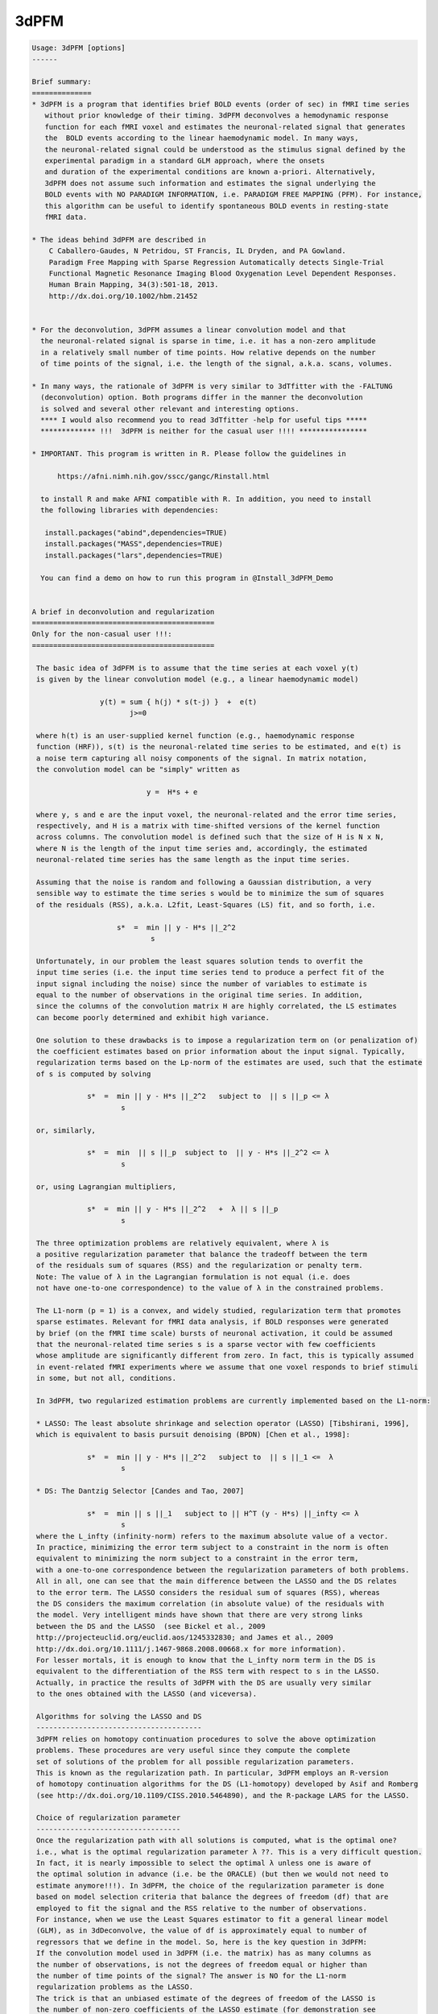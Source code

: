 *****
3dPFM
*****

.. _3dPFM:

.. contents:: 
    :depth: 4 

.. code-block:: none

    
    Usage: 3dPFM [options]
    ------ 
    
    Brief summary:
    ==============
    * 3dPFM is a program that identifies brief BOLD events (order of sec) in fMRI time series
       without prior knowledge of their timing. 3dPFM deconvolves a hemodynamic response 
       function for each fMRI voxel and estimates the neuronal-related signal that generates
       the  BOLD events according to the linear haemodynamic model. In many ways, 
       the neuronal-related signal could be understood as the stimulus signal defined by the 
       experimental paradigm in a standard GLM approach, where the onsets 
       and duration of the experimental conditions are known a-priori. Alternatively, 
       3dPFM does not assume such information and estimates the signal underlying the 
       BOLD events with NO PARADIGM INFORMATION, i.e. PARADIGM FREE MAPPING (PFM). For instance,
       this algorithm can be useful to identify spontaneous BOLD events in resting-state
       fMRI data.
    
    * The ideas behind 3dPFM are described in
        C Caballero-Gaudes, N Petridou, ST Francis, IL Dryden, and PA Gowland.
        Paradigm Free Mapping with Sparse Regression Automatically detects Single-Trial
        Functional Magnetic Resonance Imaging Blood Oxygenation Level Dependent Responses.
        Human Brain Mapping, 34(3):501-18, 2013.
        http://dx.doi.org/10.1002/hbm.21452
    
    
    * For the deconvolution, 3dPFM assumes a linear convolution model and that 
      the neuronal-related signal is sparse in time, i.e. it has a non-zero amplitude 
      in a relatively small number of time points. How relative depends on the number 
      of time points of the signal, i.e. the length of the signal, a.k.a. scans, volumes. 
    
    * In many ways, the rationale of 3dPFM is very similar to 3dTfitter with the -FALTUNG 
      (deconvolution) option. Both programs differ in the manner the deconvolution
      is solved and several other relevant and interesting options.
      **** I would also recommend you to read 3dTfitter -help for useful tips *****
      ************* !!!  3dPFM is neither for the casual user !!!! ****************
    
    * IMPORTANT. This program is written in R. Please follow the guidelines in 
        
          https://afni.nimh.nih.gov/sscc/gangc/Rinstall.html
    
      to install R and make AFNI compatible with R. In addition, you need to install 
      the following libraries with dependencies:
      
       install.packages("abind",dependencies=TRUE)
       install.packages("MASS",dependencies=TRUE)
       install.packages("lars",dependencies=TRUE)
    
      You can find a demo on how to run this program in @Install_3dPFM_Demo
    
    
    A brief in deconvolution and regularization
    ===========================================
    Only for the non-casual user !!!:
    ===========================================
    
     The basic idea of 3dPFM is to assume that the time series at each voxel y(t) 
     is given by the linear convolution model (e.g., a linear haemodynamic model)
     
                    y(t) = sum { h(j) * s(t-j) }  +  e(t)
                           j>=0
     
     where h(t) is an user-supplied kernel function (e.g., haemodynamic response 
     function (HRF)), s(t) is the neuronal-related time series to be estimated, and e(t) is 
     a noise term capturing all noisy components of the signal. In matrix notation, 
     the convolution model can be "simply" written as
    
                               y =  H*s + e 
    
     where y, s and e are the input voxel, the neuronal-related and the error time series, 
     respectively, and H is a matrix with time-shifted versions of the kernel function 
     across columns. The convolution model is defined such that the size of H is N x N, 
     where N is the length of the input time series and, accordingly, the estimated 
     neuronal-related time series has the same length as the input time series. 
     
     Assuming that the noise is random and following a Gaussian distribution, a very 
     sensible way to estimate the time series s would be to minimize the sum of squares 
     of the residuals (RSS), a.k.a. L2fit, Least-Squares (LS) fit, and so forth, i.e. 
     
                        s*  =  min || y - H*s ||_2^2
                                s
    
     Unfortunately, in our problem the least squares solution tends to overfit the 
     input time series (i.e. the input time series tend to produce a perfect fit of the
     input signal including the noise) since the number of variables to estimate is 
     equal to the number of observations in the original time series. In addition, 
     since the columns of the convolution matrix H are highly correlated, the LS estimates 
     can become poorly determined and exhibit high variance. 
    
     One solution to these drawbacks is to impose a regularization term on (or penalization of) 
     the coefficient estimates based on prior information about the input signal. Typically, 
     regularization terms based on the Lp-norm of the estimates are used, such that the estimate
     of s is computed by solving
      
                 s*  =  min || y - H*s ||_2^2   subject to  || s ||_p <= λ 
                         s
    
     or, similarly,
    
                 s*  =  min  || s ||_p  subject to  || y - H*s ||_2^2 <= λ 
                         s
    
     or, using Lagrangian multipliers,
      
                 s*  =  min || y - H*s ||_2^2   +  λ || s ||_p 
                         s
    
     The three optimization problems are relatively equivalent, where λ is  
     a positive regularization parameter that balance the tradeoff between the term 
     of the residuals sum of squares (RSS) and the regularization or penalty term.
     Note: The value of λ in the Lagrangian formulation is not equal (i.e. does
     not have one-to-one correspondence) to the value of λ in the constrained problems. 
    
     The L1-norm (p = 1) is a convex, and widely studied, regularization term that promotes 
     sparse estimates. Relevant for fMRI data analysis, if BOLD responses were generated 
     by brief (on the fMRI time scale) bursts of neuronal activation, it could be assumed 
     that the neuronal-related time series s is a sparse vector with few coefficients 
     whose amplitude are significantly different from zero. In fact, this is typically assumed 
     in event-related fMRI experiments where we assume that one voxel responds to brief stimuli 
     in some, but not all, conditions. 
    
     In 3dPFM, two regularized estimation problems are currently implemented based on the L1-norm:
     
     * LASSO: The least absolute shrinkage and selection operator (LASSO) [Tibshirani, 1996], 
     which is equivalent to basis pursuit denoising (BPDN) [Chen et al., 1998]: 
     
                 s*  =  min || y - H*s ||_2^2   subject to  || s ||_1 <=  λ
                         s
    
     * DS: The Dantzig Selector [Candes and Tao, 2007]
      
                 s*  =  min || s ||_1   subject to || H^T (y - H*s) ||_infty <= λ
                         s
     where the L_infty (infinity-norm) refers to the maximum absolute value of a vector.
     In practice, minimizing the error term subject to a constraint in the norm is often 
     equivalent to minimizing the norm subject to a constraint in the error term, 
     with a one-to-one correspondence between the regularization parameters of both problems. 
     All in all, one can see that the main difference between the LASSO and the DS relates 
     to the error term. The LASSO considers the residual sum of squares (RSS), whereas 
     the DS considers the maximum correlation (in absolute value) of the residuals with 
     the model. Very intelligent minds have shown that there are very strong links 
     between the DS and the LASSO  (see Bickel et al., 2009 
     http://projecteuclid.org/euclid.aos/1245332830; and James et al., 2009
     http://dx.doi.org/10.1111/j.1467-9868.2008.00668.x for more information). 
     For lesser mortals, it is enough to know that the L_infty norm term in the DS is 
     equivalent to the differentiation of the RSS term with respect to s in the LASSO. 
     Actually, in practice the results of 3dPFM with the DS are usually very similar
     to the ones obtained with the LASSO (and viceversa). 
    
     Algorithms for solving the LASSO and DS
     ---------------------------------------
     3dPFM relies on homotopy continuation procedures to solve the above optimization
     problems. These procedures are very useful since they compute the complete 
     set of solutions of the problem for all possible regularization parameters.
     This is known as the regularization path. In particular, 3dPFM employs an R-version 
     of homotopy continuation algorithms for the DS (L1-homotopy) developed by Asif and Romberg 
     (see http://dx.doi.org/10.1109/CISS.2010.5464890), and the R-package LARS for the LASSO.  
    
     Choice of regularization parameter
     ----------------------------------
     Once the regularization path with all solutions is computed, what is the optimal one?
     i.e., what is the optimal regularization parameter λ ??. This is a very difficult question. 
     In fact, it is nearly impossible to select the optimal λ unless one is aware of 
     the optimal solution in advance (i.e. be the ORACLE) (but then we would not need to 
     estimate anymore!!!). In 3dPFM, the choice of the regularization parameter is done 
     based on model selection criteria that balance the degrees of freedom (df) that are 
     employed to fit the signal and the RSS relative to the number of observations. 
     For instance, when we use the Least Squares estimator to fit a general linear model 
     (GLM), as in 3dDeconvolve, the value of df is approximately equal to number of 
     regressors that we define in the model. So, here is the key question in 3dPFM: 
     If the convolution model used in 3dPFM (i.e. the matrix) has as many columns as 
     the number of observations, is not the degrees of freedom equal or higher than 
     the number of time points of the signal? The answer is NO for the L1-norm 
     regularization problems as the LASSO. 
     The trick is that an unbiased estimate of the degrees of freedom of the LASSO is 
     the number of non-zero coefficients of the LASSO estimate (for demonstration see 
     http://projecteuclid.org/euclid.aos/1194461726) if the matrix H is orthogonal. 
     Unfortunately, the matrix H in 3dPFM is not orthogonal and this result is not 
     completely accurate.  Yet, we consider it valid as it works quite nicely 
     in our application, i.e. counting the number of non-zero coefficients in the solution is 
     a very good approximation of the degrees of freedom. Moreover, 3dPFM also uses this 
     approximation for the Dantzig Selector due to the close link with the LASSO.  
    
     Therefore, the unbiased estimate of the degrees of freedom can be used to construct 
     model selection criteria to select the regularization parameter. Two different 
     criteria are implemented in 3dPFM: 
     
      * -bic: (Bayesian Information Criterion, equivalent to Minimum Description Length)
    
              λ*  =  min  N*log(|| y - H*s(λ) ||_2^2) + log(N)*df(λ)
                      λ
    
      * -aic: (Akaike Information Criterion)
    
              λ*  =  min  N*log(|| y - H*s(λ) ||_2^2) + 2*df(λ)
                      λ
     
     where s(λ) and df(λ) denote that the estimate and df depend on the regularization 
     parameter λ. 
    
     As shown in (Caballero-Gaudes et al. 2013), the bayesian information criterion (bic) 
     typically gives better results than the akaike information crition (aic). 
    
     If you want the 3dPFM ORACLE (i.e. the author of this program) to implement other 
     criteria, such as AICc, MDLc, please write him an email. 
     
    
     Option -nonzeros Q:
     Alternatively, one could also select the regularization parameter such that 
     the estimate only includes Q coefficients with non-zero amplitude, where Q 
     is an arbitrary number given as input. In statistics, the set of nonzero coeffients 
     for a given regularization parameter is defined as the active (or support) set. 
     A typical use of this option would be that we hypothesize that our signal 
     only includes Q nonzero coefficients (i.e. haemodynamic events of TR duration)
     but we do not know when they ocurr.
     
    
     IMPORTANT: If two successive events are non-zero, do both coeffients represent one or
     two events? Intuitively, one could think that both coefficients model a single event
     that spans several coefficients and, thus, requires several non-zero coefficients to
     to be properly modelled. This case is NOT considered in the program. 
     To deal with this situation, 3dPFM should have an option like "-nevents Q", 
     where Q is the number of events or successive non-zero coefficients. Unfortunately, 
     this cannot be easily defined. For instance, an estimate where all coefficients are 
     non-zero would represent a SINGLE event!!!
     If you think of a sensible manner to implement this option, please contact THE ORACLE.
    
     VERY IMPORTANT: In practice, the regularization path could include 2 different solutions 
     for 2 different regularization parameters but with equal number of non-zero coefficients!!! 
     This occurs because in the process of computing the regularization path for decreasing values
     of the regularization parameter (i.e. λ1 > λ2 > λ3), the number of elements in the active set 
     (i.e. the set of coefficients with non-zero amplitide) can increase or decrease. In fact, 
     the knots of the regularization path are the points where one element of the active set changes
     (i.e. it is removed or added to the active set) as λ decreases to zero. Consequently, the 
     active set could include Q non-zero elements for λ1, Q+1 for λ2 < λ1, and Q for λ3 < λ2. 
     In that case, the estimate given by 3dPFM is the solution for the largest regularization 
     parameter.
    
     CAREFUL!! use option -nonzeros at your own risk!!
     - Not all voxels show neuronal related BOLD events. 
     - These options are appropriate for ROI or VOI analyses where there is a clear hypothesis 
       that a given number of BOLD events should exist but we have no clue of their timing.
    
    ------------
     References:
    ------------
    
      If you find 3dPFM useful, the papers to cite are:
           
           C Caballero-Gaudes, N Petridou, ST Francis, IL Dryden, and PA Gowland.
           Paradigm Free Mapping with Sparse Regression Automatically detects Single-Trial
           Functional Magnetic Resonance Imaging Blood Oxygenation Level Dependent Responses.
           Human Brain Mapping, 34(3):501-18, 2013.
           http://dx.doi.org/10.1002/hbm.21452
           
           C Caballero-Gaudes, N Petridou, IL Dryden, L Bai, ST Francis and PA Gowland.
           Detection and characterization of single-trial fMRI bold responses: 
           Paradigm free mapping. Human Brain Mapping, 32(9):1400-18, 2011
           http://dx.doi.org/10.1002/hbm.21116.
    
      If you find 3dPFM very useful for the analysis of resting state data and finding invisible 
      sponteneous BOLD events, the paper to cite is:
           N Petridou, C Caballero-Gaudes, IL Dryden, ST Francis and PA Gowland
           Periods of rest in fMRI contain individual spontaneous events which 
           are related to slowly fluctuating spontaneous activity. Human Brain Mapping, 
           34(6):1319-29, 2013.
           http://dx.doi.org/10.1002/hbm.21513
    
      If you use the Dantzig Selector in 3dPFM and want to know more about the homotopy algorithm 
      for solving it, the paper to read (and cite) is:
          M Salman Asif and J Romberg, On the LASSO and Dantzig selector equivalence, 
          Conference on Information Sciences and Systems (CISS), Princeton, NJ, March 2010.
          http://dx.doi.org/10.1109/CISS.2010.5464890
          
      Finally, additional references for the LASSO and the Dantzig Selector are:
    
          R Tibshirani. Regression Shrinkage and Selection via the Lasso. Journal of 
          the Royal Statistical Society. Series B (Methodological), 58(1): 267-288, 1996.
          http://www.jstor.org/stable/2346178
    
          H Zou, T Hastie, R Tibshirani. On the “degrees of freedom” of the lasso. 
          Annals of Statistics 35(5): 2173--2192, 2007. 
          http://projecteuclid.org/euclid.aos/1194461726.
    
          B Efron, T Hastie, I. Johnstone, R Tibshirani. Least Angle Regression. 
          Annals of Statistics 32(2): 407–-499, 2004.
          http://projecteuclid.org/euclid.aos/1083178935
    
          E Candes and T. Tao. The Dantzig selector: Statistical estimation when p is 
          much larger than n. The Annals of Statistics 35(6):2313--2351, 2007.
          http://projecteuclid.org/euclid.aos/1201012958.
    
          M Salman Asif and J Romberg, On the LASSO and Dantzig selector equivalence, 
          Conference on Information Sciences and Systems (CISS), Princeton, NJ, March 2010.
          http://dx.doi.org/10.1109/CISS.2010.5464890
    
    ---------------------------------------------------------------------------------------
    
      Author: C. Caballero Gaudes, THE ORACLE (c.caballero@bcbl.eu) (May 1st, 2015)
    
      (many thanks to Z. Saad, R.W. Cox, J. Gonzalez-Castillo, G. Chen, and N. Petridou for neverending support) 
    
    
    
    
    Example usage:
    -----------------------------------------------------------------------------
          3dPFM       -input epi.nii      
                      -mask mask.nii      
                      -algorithm dantzig  
                      -criteria bic       
                      -LHS regparam.1D    
                      -hrf SPMG1          
                      -jobs 1             
                      -outALL yes
    
    
    
    Options:
    --------
    
       -input DSET1                       
          Specify the dataset to analyze with Paradigm Free Mapping (3dPFM).
          It can be any of the formats available in AFNI. 
              e.g: -input Data+orig                       
          Also .1D files where each column is a voxel timecourse.
          If an .1D file is input, you MUST specify the TR with option -TR.
    
       -mask MASK: Process voxels inside this mask only. Default is no masking.
    
       -algorithm ALG:  Regularization (a.k.a. penalty) function used for HRF deconvolution. 
          * Available options for ALG are: 
              dantzig:  Dantzig Selector (default) 
              lasso:    LASSO                      
          * If you want other options, contact with the ORACLE (c.caballero@bcbl.eu). 
    
       -criteria CRIT:  Model selection criterion for HRF deconvolution. 
          * Available options are: 
              BIC:  Bayesian Information Criterion 
              AIC:  Akaike Information Criterion 
          * Default is BIC since it tends to produce more accurate deconvolution (see 3dPFM paper).
          * If you want other options, write to the ORACLE. 
          * This option is incompatible with -nonzeros. 
    
       -nonzeros XX:                                                                         
          * Choose the estimate of the regularization path with XX nonzero coefficients      
            as the output of the deconvolution.                                              
          * Since the regularization path could have several estimates with identical        
            number of nonzero coefficients, the program will choose the first one in the     
            regularization path, i.e. the solution with the largest regularization parameter.
          * This option is incompatible with -criteria. 
          * This option is not used by default.
    
       -maxiter MaxIter:                                                                   
          * Maximum number of iterations in the homotopy procedure (absolute value).     
          * Setting up MaxIter < 1 might be useful to speed up the program, e.g.         
            with the option -nonzeros Q, MaxIter = 2*Q is reasonable (default)           
    
       -maxiterfactor MaxIterFactor:                 
          * Maximum number of iterations in the homotopy procedure is relative to       
            the number of volumes of the input time series, i.e.  MaxIterFactor*nscans, 
          * Default value is MaxIterFactor = 1                                          
                                                                                        
      MaxIter OR MaxIterFactor                                                  
     --------------------------                                                 
       * If both MaxIterFactor and MaxIter are given for any mistaken reason,   
         the program will STOP. It only admits one of the two options.          
       * If none of them is given, the number of iterations is equal to nscans. 
       * The homotopy procedure adds or removes one coefficient from the active 
         set of non-zero coefficients in the estimate in each iteration.        
       * If you expect Q non-zero coefficients in the deconvolved time-series,  
         a reasonable choice is MaxIter = 2*Q  (default with -nonzero Q)        
       * If you want to speed up the program, choose MaxIterfactor = 1 or  0.5. 
    
       -TR tr:  Repetition time or sampling period of the input data           
          * It is required for the generation of the deconvolution HRF model.  
          * If input dataset is .1D file, TR must be specified in seconds.     
            If TR is not given, the program will STOP.                         
          * If input dataset is a 3D+time volume and tr is NOT given,          
            the value of TR is taken from the dataset header.                  
          * If TR is specified and it is different from the TR in the header   
            of the input dataset, the program will STOP.                       
            I am not sure know why you want to do that!!!                      
            but if you want, first change the TR of the input with 3drefit.    
    
       -hrf fhrf:   haemodynamic response function used for deconvolution       
          *  Since July 2015, fhrf can be any of the HRF models available in 3dDeconvolve. 
             Check https://afni.nimh.nih.gov/pub/dist/doc/program_help/3dDeconvolve.html 
          *  I.e. 3dPFM calls 3dDeconvolve with the -x1D_stop and -nodata options 
             to create the HRF with onset at 0 (i.e. -stim_time 1 '1D:0' fhrf )   
          *  [Default] fhrf == 'GAM', the 1 parameter gamma variate  
                          (t/(p*q))^p * exp(p-t/q)                              
                         with p=8.6 q=0.547 if only 'GAM' is used               
                      ** The peak of 'GAM(p,q)' is at time p*q after            
                         the stimulus.  The FWHM is about 2.3*sqrt(p)*q.        
          *  Another option is fhrf == 'SPMG1', the SPM canonical HRF.          
                                                                                
          *  If fhrf is a .1D, the program will use it as the HRF model.        
                 ** It should be generated with the same TR as the input data   
                    to get sensible results (i.e. know what you are doing).     
                 ** fhrf must be column or row vector, i.e. only 1 hrf allowed. 
                    In future, this option might be changed to model the hrf as 
                    a linear combination of functions.                          
          * The HRF is normalized to maximum absolute amplitude equal to 1.     
    
       -hrf_vol hrf_DSET:   3D+time dataset with voxel/nodes/vertex -dependent HRFs.      
          * The grid and TR of hrf_DSET must be the same as the input dataset.          
          * This dataset can be the output of -iresp option in 3dDeconvolve,  which     
            contains the estimated HRF (a.k.a. impulse responses) for a given stimuli.  
          * In 3dPFM, the HRF response is assumed constant during the acquisition.      
          * See also -idx_hrf, an interesting option to use voxel dependent HRFs.       
    
       -idx_hrf idx_hrf_DSET:   3D dataset with voxel-dependent indexes that indicate        
           which column of the .1D file in option -hrf should be used for each voxel.      
          * Of course, the grid of idx_hrf_DSET must be the same as the input dataset.     
          * The number of HRFs in option -hrf must be <= maximum index in idx_hrf_DSET.    
            Otherwise, the program will STOP before starting any calculation.              
          * Only positive integers > 0 are allowed in this option.                         
          * For instance, this dataset can be created by clustering (e.g. with 3dKmeans)   
            the estimated HRF genereted with option -iresp in 3dDeconvolve.                
          * In 3dPFM, the HRF response is assumed constant during the acquisition          
          * An index equal to 1 will select the first column of the .1D fhrf,              
            which is usually column 0 in AFNI nomenclature.                                
    
       -LHS lset:                                     
          Options: file.1D or functional dataset(s) 
          * Additional regressors that will be fitted to the data after deconvolution.
          * Usually, these will be nuisance regressors that explain some variability  
          of the data, e.g. the realignment parameters estimated with 3dVolreg.
          * More than one 'lset' can follow the '-LHS' option and it can be any of the AFNI formats.
          * Each 'lset' can be a 3D+time dataset or a 1D file with 1 or more columns.
          * A 3D+time dataset defines one column in the LHS matrix.
                ++ If input is a 1D file, then you cannot input a 3D+time         
                    dataset with '-LHS'.                                           
                ++ If input is a 3D+time dataset, then the LHS 3D+time dataset(s)  
                   must have the same voxel grid as the input.                     
          * A 1D file will include all its columns in the LHS matrix.              
                ++ For example, you could input the LHS matrix from the            
                   .xmat.1D file output by 3dDeconvolve, if you wanted             
                   to repeat the same linear regression using 3dPFM.               
          * Columns are assembled in the order given on the command line,         
                  which means that LHS parameters will be output in that order!    
                                                                                   
         NOTE: These notes are ALMOST a copy of the -LHS option in 3dTfitter and     
               they are replicated here for simplicity and because it is difficult 
               to do it better !!                                                  
    
       -jobs NJOBS: On a multi-processor machine, parallel computing will speed
                  up the program significantly.                              
                  Choose 1 for a single-processor computer (DEFAULT).        
    
       -nSeg XX: Divide into nSeg segments of voxels to report progress,        
               e.g. nSeg 5 will report every 20% of proccesed voxels.         
               Default = 10                                                   
    
       -verb VERB: VERB is an integer specifying verbosity level.
                 0 for quiet, 1 (default) or more: talkative.
    
       -help: this help message
    
       -beta          Prefix for the neuronal-related (i.e. deconvolved) time series.  
                      It wil have the same length as the input time series.            
                      This volume is always saved with default name 'PFM' if not given.
                      ++ If you don't want this time series (why?), set it to NULL.    
                         This is another similarity with 3dTfitter.                    
    
       -betafitts     Prefix of the convolved neuronal-related time series.          
                      It wil have the same length as the input time series             
                      Default = NULL, which means that the program will not save it.   
    
       -fitts         Prefix for the fitted time series.                             
                      Default = NULL, although it's recommendable to save it           
                      to check the fit of the model to the data.                       
    
       -resid         Prefix for the residuals of the fit to the data.                
                      Default = NULL.                                                   
                      It could also be computed as input - ffitts with 3dcalc.          
    
       -mean          Prefix for the intercept of the model                           
                      Default = NULL.                                                   
    
       -LHSest        Prefix for the estimates of the LHS parameters.                 
                      Default = NULL.                                                   
    
       -LHSfitts      Prefix for the fitted time series of the LHS parameters.        
                      Default = NULL.                                                   
    
       -lambda        Prefix for output volume with the regularization parameter      
                      of the deconvolution of each voxel.                               
                      Default = NULL.                                                   
    
       -costs        Prefix for output volume of the cost function used to select the      
                      regularization parameter according to the selected criteria.       
                      Default = NULL.                                                    
                                                                                         
                                                                                         
      Output volumes of T-stats, F-stats and Z-stats                                     
      ==============================================                                     
    
       -Tstats_beta   Prefix for the T-statistics of beta at each time point         
                      according to a linear model including the nonzero coefficients   
                      of the deconvolved signal, plus LHS regressors and intercept     
                      It wil have the same length as the input time series             
                      Recommendation: Use -Tdf_beta too!!                              
                      Default = NULL.                                                  
    
       -Tdf_beta      Prefix for degrees of freedom of the T-statistics of beta.     
                      Useful if you want to check Tstats_beta since different voxels   
                      might have different degrees of freedom.                         
                      Default = NULL.                                                  
    
       -Z_Tstats_beta Prefix for (normalized) z-scores of the T-statistics of beta.  
                      Recommendable option to visualize the results instead of         
                      Tstats_beta and Tdf_beta since (again) different voxels          
                      might be fitted with different degrees of freedom.               
                      Default = NULL. 
    
       -Fstats_beta   Prefix for the F-statistics of the deconvolved component.      
                      Recommendation: Use -Fdf_beta too!! for the very same reasons.   
                      Default = NULL. 
    
       -Fdf_beta      Prefix for degrees of freedom of Fstats_beta.                  
                      Useful to check Fstats_beta for the very same reasons.           
                      Default = NULL.                                                  
    
       -Z_Fstats_beta Prefix for (normalized) z-scores of the Fstats_beta.           
                      Recomendable option instead of Fstats_beta and Fdf_beta.         
                      Default = NULL. 
    
       -Tstats_LHS    Prefix for T-statistics of LHS regressors at each time point.  
                      It wil have the same length as the total number of LHS regressors.
                      Recommendation: Use -Tdf_LHS too!!                                
                      Default = NULL. 
    
       -Tdf_LHS       Prefix for degrees of freedom of the Tstats_LHS.               
                      Useful if you want to check Tstats_LHS since different voxels    
                      might have different degrees of freedom.                         
                      Default = NULL. 
    
       -Z_Tstats_LHS  Prefix for (normalized) z-scores of the Tstats_LHS.           
                      Recommendable option instead of Tstats_LHS and Tdf_LHS.         
                      Default = NULL.                                                 
    
       -Fstats_LHS    Prefix for the F-statistics of the LHS regressors.            
                      Recommendation: Use -Fdf_LHS too!!                              
                      Default = NULL.                                                 
    
       -Fdf_LHS       Prefix for degrees of freedom of the Fstats_LHS.             
                      Default = NULL.                                                
    
       -Z_Fstats_LHS  Prefix for (normalized) z-scores of Fstats_LHS.              
                      Recommendable option instead of Fstats_LHS and Fdf_LHS.        
                      Default = NULL.                                                
    
       -Fstats_full   Prefix for the F-statistics of the full (deconvolved) model.
                      Default = NULL.                                               
    
       -Fdf_full      Prefix for the degrees of freedom of the Fstats_full.      
                      Default = NULL.                                              
    
       -Z_Fstats_full Prefix for (normalized) z-scores of Fstats_full.          
                      Default = NULL.                                             
    
       -R2_full       Prefix for R^2 (i.e. coefficient of determination) of the full model.
                      Default = NULL. 
    
       -R2adj_full    Prefix for Adjusted R^2 coefficient of the full model.   
                      Default = NULL. 
    
       -outALL suffix                                                                    
          * If -outALL is used, the program will save ALL output volumes.              
          * The names of the output volumes will be automatically generated as         
            outputname_suffix_input, e.g. if -input = TheEmperor+orig, and suffix is Zhark, 
            the names of the volumes will be beta_Zhark_TheEmperor+orig for -beta option,
            betafitts_Zhark_TheEmperor+orig for -betafitts option, and so forth.        
          * If suffix = 'yes', then no suffix will be used and the names will be just  
            outputname_input, i.e. beta_TheEmperor+orig.                               
          * If you want to specify a given name for an output volume, you must define  
            the name of the output volume in the options above. The program will use it 
            instead of the name automatically generated.
                     Default = NULL. 
    
       -outZAll suffix                                                                  
          * If -outZAll is used, the program will save ALMOST ALL output volumes.     
          * Similar to -outALL, but the program will only save the Z_Tstats_* and Z_Fstats_* volumes  
            i.e. it will not save the Tstats_*, Tdf_*, Fstats_* and Fdf_* volumes. 
          * This option is incompatible with -outALL. The program will STOP if both options are given.
                    Default = NULL. 
    
       -show_allowed_options: list of allowed options
